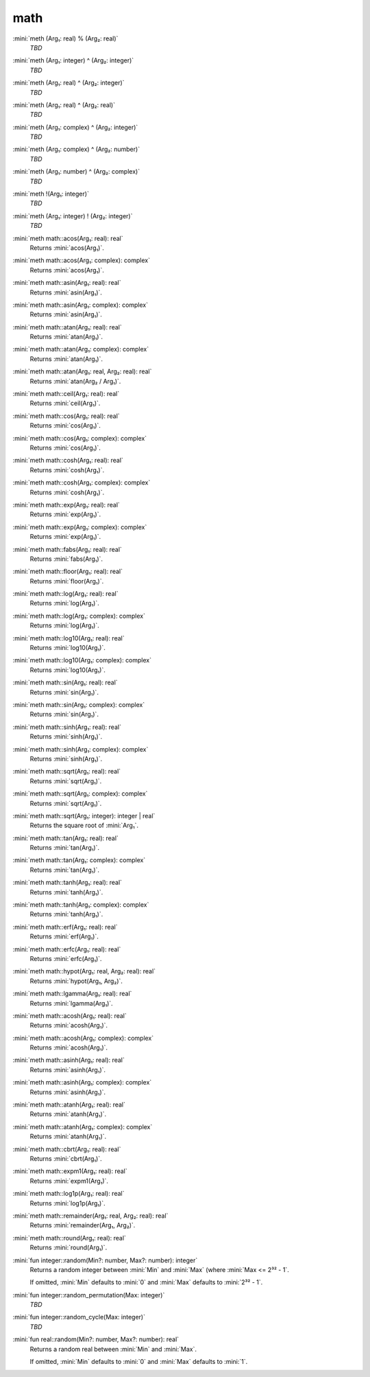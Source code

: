 math
====

:mini:`meth (Arg₁: real) % (Arg₂: real)`
   *TBD*

:mini:`meth (Arg₁: integer) ^ (Arg₂: integer)`
   *TBD*

:mini:`meth (Arg₁: real) ^ (Arg₂: integer)`
   *TBD*

:mini:`meth (Arg₁: real) ^ (Arg₂: real)`
   *TBD*

:mini:`meth (Arg₁: complex) ^ (Arg₂: integer)`
   *TBD*

:mini:`meth (Arg₁: complex) ^ (Arg₂: number)`
   *TBD*

:mini:`meth (Arg₁: number) ^ (Arg₂: complex)`
   *TBD*

:mini:`meth !(Arg₁: integer)`
   *TBD*

:mini:`meth (Arg₁: integer) ! (Arg₂: integer)`
   *TBD*

:mini:`meth math::acos(Arg₁: real): real`
   Returns :mini:`acos(Arg₁)`.


:mini:`meth math::acos(Arg₁: complex): complex`
   Returns :mini:`acos(Arg₁)`.


:mini:`meth math::asin(Arg₁: real): real`
   Returns :mini:`asin(Arg₁)`.


:mini:`meth math::asin(Arg₁: complex): complex`
   Returns :mini:`asin(Arg₁)`.


:mini:`meth math::atan(Arg₁: real): real`
   Returns :mini:`atan(Arg₁)`.


:mini:`meth math::atan(Arg₁: complex): complex`
   Returns :mini:`atan(Arg₁)`.


:mini:`meth math::atan(Arg₁: real, Arg₂: real): real`
   Returns :mini:`atan(Arg₂ / Arg₁)`.


:mini:`meth math::ceil(Arg₁: real): real`
   Returns :mini:`ceil(Arg₁)`.


:mini:`meth math::cos(Arg₁: real): real`
   Returns :mini:`cos(Arg₁)`.


:mini:`meth math::cos(Arg₁: complex): complex`
   Returns :mini:`cos(Arg₁)`.


:mini:`meth math::cosh(Arg₁: real): real`
   Returns :mini:`cosh(Arg₁)`.


:mini:`meth math::cosh(Arg₁: complex): complex`
   Returns :mini:`cosh(Arg₁)`.


:mini:`meth math::exp(Arg₁: real): real`
   Returns :mini:`exp(Arg₁)`.


:mini:`meth math::exp(Arg₁: complex): complex`
   Returns :mini:`exp(Arg₁)`.


:mini:`meth math::fabs(Arg₁: real): real`
   Returns :mini:`fabs(Arg₁)`.


:mini:`meth math::floor(Arg₁: real): real`
   Returns :mini:`floor(Arg₁)`.


:mini:`meth math::log(Arg₁: real): real`
   Returns :mini:`log(Arg₁)`.


:mini:`meth math::log(Arg₁: complex): complex`
   Returns :mini:`log(Arg₁)`.


:mini:`meth math::log10(Arg₁: real): real`
   Returns :mini:`log10(Arg₁)`.


:mini:`meth math::log10(Arg₁: complex): complex`
   Returns :mini:`log10(Arg₁)`.


:mini:`meth math::sin(Arg₁: real): real`
   Returns :mini:`sin(Arg₁)`.


:mini:`meth math::sin(Arg₁: complex): complex`
   Returns :mini:`sin(Arg₁)`.


:mini:`meth math::sinh(Arg₁: real): real`
   Returns :mini:`sinh(Arg₁)`.


:mini:`meth math::sinh(Arg₁: complex): complex`
   Returns :mini:`sinh(Arg₁)`.


:mini:`meth math::sqrt(Arg₁: real): real`
   Returns :mini:`sqrt(Arg₁)`.


:mini:`meth math::sqrt(Arg₁: complex): complex`
   Returns :mini:`sqrt(Arg₁)`.


:mini:`meth math::sqrt(Arg₁: integer): integer | real`
   Returns the square root of :mini:`Arg₁`.


:mini:`meth math::tan(Arg₁: real): real`
   Returns :mini:`tan(Arg₁)`.


:mini:`meth math::tan(Arg₁: complex): complex`
   Returns :mini:`tan(Arg₁)`.


:mini:`meth math::tanh(Arg₁: real): real`
   Returns :mini:`tanh(Arg₁)`.


:mini:`meth math::tanh(Arg₁: complex): complex`
   Returns :mini:`tanh(Arg₁)`.


:mini:`meth math::erf(Arg₁: real): real`
   Returns :mini:`erf(Arg₁)`.


:mini:`meth math::erfc(Arg₁: real): real`
   Returns :mini:`erfc(Arg₁)`.


:mini:`meth math::hypot(Arg₁: real, Arg₂: real): real`
   Returns :mini:`hypot(Arg₁,  Arg₂)`.


:mini:`meth math::lgamma(Arg₁: real): real`
   Returns :mini:`lgamma(Arg₁)`.


:mini:`meth math::acosh(Arg₁: real): real`
   Returns :mini:`acosh(Arg₁)`.


:mini:`meth math::acosh(Arg₁: complex): complex`
   Returns :mini:`acosh(Arg₁)`.


:mini:`meth math::asinh(Arg₁: real): real`
   Returns :mini:`asinh(Arg₁)`.


:mini:`meth math::asinh(Arg₁: complex): complex`
   Returns :mini:`asinh(Arg₁)`.


:mini:`meth math::atanh(Arg₁: real): real`
   Returns :mini:`atanh(Arg₁)`.


:mini:`meth math::atanh(Arg₁: complex): complex`
   Returns :mini:`atanh(Arg₁)`.


:mini:`meth math::cbrt(Arg₁: real): real`
   Returns :mini:`cbrt(Arg₁)`.


:mini:`meth math::expm1(Arg₁: real): real`
   Returns :mini:`expm1(Arg₁)`.


:mini:`meth math::log1p(Arg₁: real): real`
   Returns :mini:`log1p(Arg₁)`.


:mini:`meth math::remainder(Arg₁: real, Arg₂: real): real`
   Returns :mini:`remainder(Arg₁,  Arg₂)`.


:mini:`meth math::round(Arg₁: real): real`
   Returns :mini:`round(Arg₁)`.


:mini:`fun integer::random(Min?: number, Max?: number): integer`
   Returns a random integer between :mini:`Min` and :mini:`Max` (where :mini:`Max <= 2³² - 1`.

   If omitted,  :mini:`Min` defaults to :mini:`0` and :mini:`Max` defaults to :mini:`2³² - 1`.


:mini:`fun integer::random_permutation(Max: integer)`
   *TBD*

:mini:`fun integer::random_cycle(Max: integer)`
   *TBD*

:mini:`fun real::random(Min?: number, Max?: number): real`
   Returns a random real between :mini:`Min` and :mini:`Max`.

   If omitted,  :mini:`Min` defaults to :mini:`0` and :mini:`Max` defaults to :mini:`1`.


